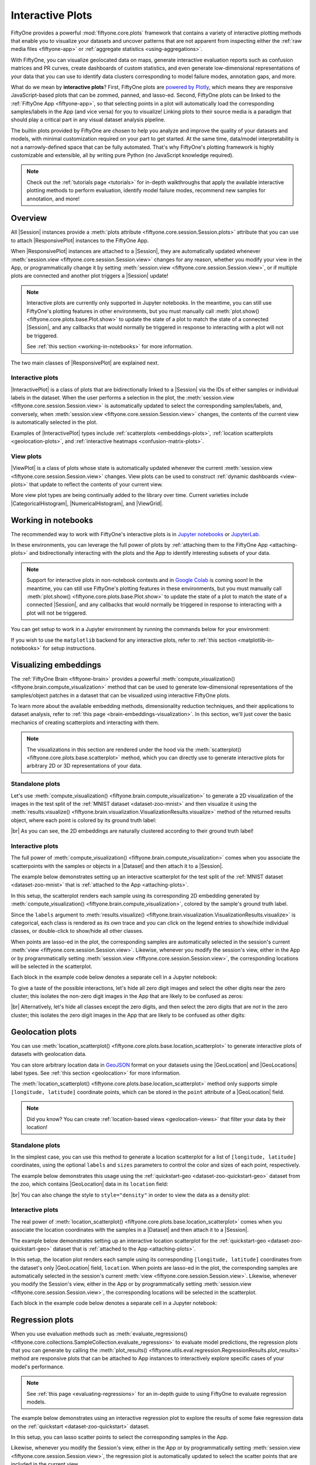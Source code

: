 .. _interactive-plots:

Interactive Plots
=================

.. default-role:: code

FiftyOne provides a powerful :mod:`fiftyone.core.plots` framework that contains
a variety of interactive plotting methods that enable you to visualize your
datasets and uncover patterns that are not apparent from inspecting either the
:ref:`raw media files <fiftyone-app>` or
:ref:`aggregate statistics <using-aggregations>`.

With FiftyOne, you can visualize geolocated data on maps, generate interactive
evaluation reports such as confusion matrices and PR curves, create dashboards
of custom statistics, and even generate low-dimensional representations of your
data that you can use to identify data clusters corresponding to model failure
modes, annotation gaps, and more.

What do we mean by **interactive plots**? First, FiftyOne plots are
`powered by Plotly <https://plotly.com/python>`_, which means they are
responsive JavaScript-based plots that can be zommed, panned, and lasso-ed.
Second, FiftyOne plots can be linked to the :ref:`FiftyOne App <fiftyone-app>`,
so that selecting points in a plot will automatically load the corresponding
samples/labels in the App (and vice versa) for you to visualize! Linking plots
to their source media is a paradigm that should play a critical part in any
visual dataset analysis pipeline.

The builtin plots provided by FiftyOne are chosen to help you analyze and
improve the quality of your datasets and models, with minimal customization
required on your part to get started. At the same time, data/model
interpretability is not a narrowly-defined space that can be fully automated.
That's why FiftyOne's plotting framework is highly customizable and extensible,
all by writing pure Python (no JavaScript knowledge required).

.. note::

    Check out the :ref:`tutorials page <tutorials>` for in-depth walkthroughs
    that apply the available interactive plotting methods to perform
    evaluation, identify model failure modes, recommend new samples for
    annotation, and more!

.. _overview:

Overview
________

All |Session| instances provide a
:meth:`plots attribute <fiftyone.core.session.Session.plots>` attribute that
you can use to attach |ResponsivePlot| instances to the FiftyOne App.

When |ResponsivePlot| instances are attached to a |Session|, they are
automatically updated whenever
:meth:`session.view <fiftyone.core.session.Session.view>` changes for any
reason, whether you modify your view in the App, or programmatically change it
by setting :meth:`session.view <fiftyone.core.session.Session.view>`, or if
multiple plots are connected and another plot triggers a |Session| update!

.. note::

    Interactive plots are currently only supported in Jupyter notebooks. In the
    meantime, you can still use FiftyOne's plotting features in other
    environments, but you must manually call
    :meth:`plot.show() <fiftyone.core.plots.base.Plot.show>` to update the
    state of a plot to match the state of a connected |Session|, and any
    callbacks that would normally be triggered in response to interacting with
    a plot will not be triggered.

    See :ref:`this section <working-in-notebooks>` for more information.

The two main classes of |ResponsivePlot| are explained next.

Interactive plots
-----------------

|InteractivePlot| is a class of plots that are bidirectionally linked to a
|Session| via the IDs of either samples or individual labels in the dataset.
When the user performs a selection in the plot, the
:meth:`session.view <fiftyone.core.session.Session.view>` is automatically
updated to select the corresponding samples/labels, and, conversely, when
:meth:`session.view <fiftyone.core.session.Session.view>` changes, the contents
of the current view is automatically selected in the plot.

Examples of |InteractivePlot| types include
:ref:`scatterplots <embeddings-plots>`,
:ref:`location scatterplots <geolocation-plots>`, and
:ref:`interactive heatmaps <confusion-matrix-plots>`.

.. image:: /images/plots/mnist-interactive1.gif
   :alt: interactive-plots
   :align: center

View plots
----------

|ViewPlot| is a class of plots whose state is automatically updated whenever
the current :meth:`session.view <fiftyone.core.session.Session.view>` changes.
View plots can be used to construct :ref:`dynamic dashboards <view-plots>` that
update to reflect the contents of your current view.

More view plot types are being continually added to the library over time.
Current varieties include |CategoricalHistogram|, |NumericalHistogram|, and
|ViewGrid|.

.. image:: /images/plots/view-plots.gif
   :alt: view-plots
   :align: center

.. _working-in-notebooks:

Working in notebooks
____________________

The recommended way to work with FiftyOne's interactive plots is in
`Jupyter notebooks <https://jupyter.org>`_ or
`JupyterLab <https://jupyterlab.readthedocs.io/en/stable>`_.

In these environments, you can leverage the full power of plots by
:ref:`attaching them to the FiftyOne App <attaching-plots>` and bidirectionally
interacting with the plots and the App to identify interesting subsets of your
data.

.. note::

    Support for interactive plots in non-notebook contexts and in
    `Google Colab <https://colab.research.google.com>`_ is coming soon! In the
    meantime, you can still use FiftyOne's plotting features in these
    environments, but you must manually call
    :meth:`plot.show() <fiftyone.core.plots.base.Plot.show>` to update the
    state of a plot to match the state of a connected |Session|, and any
    callbacks that would normally be triggered in response to interacting with
    a plot will not be triggered.

You can get setup to work in a Jupyter environment by running the commands
below for your environment:

.. tabs::

  .. group-tab:: Jupyter notebooks

    To use interactive plots in Jupyter notebooks, ensure that you have
    sufficiently new versions of the ``notebook`` and ``ipywidgets`` packages
    installed:

    .. code-block:: shell

        pip install "notebook>=5.3" "ipywidgets>=7.5,<8"

  .. group-tab:: JupyterLab

    To use interactive plots in JupyterLab, ensure that you have sufficiently
    new versions of the ``jupyterlab`` and ``ipywidgets`` packages installed:

    .. code-block:: shell

        pip install "jupyterlab>=3" "ipywidgets>=7.6,<8"

    If you run into any issues in JupyterLab, especially if you are trying to
    use JupyterLab 2.X rather than 3.0+, you may need to manually install the
    `jupyterlab-plotly` extension. Refer to
    `this troubleshooting guide <https://plotly.com/python/troubleshooting>`_
    for more details.

If you wish to use the ``matplotlib`` backend for any interactive plots, refer
to :ref:`this section <matplotlib-in-notebooks>` for setup instructions.

.. _embeddings-plots:

Visualizing embeddings
______________________

The :ref:`FiftyOne Brain <fiftyone-brain>` provides a powerful
:meth:`compute_visualization() <fiftyone.brain.compute_visualization>` method
that can be used to generate low-dimensional representations of the
samples/object patches in a dataset that can be visualized using interactive
FiftyOne plots.

To learn more about the available embedding methods, dimensionality reduction
techniques, and their applications to dataset analysis, refer to
:ref:`this page <brain-embeddings-visualization>`. In this section, we'll just
cover the basic mechanics of creating scatterplots and interacting with them.

.. note::

    The visualizations in this section are rendered under the hood via the
    :meth:`scatterplot() <fiftyone.core.plots.base.scatterplot>` method, which
    you can directly use to generate interactive plots for arbitrary 2D or 3D
    representations of your data.

Standalone plots
----------------

Let's use
:meth:`compute_visualization() <fiftyone.brain.compute_visualization>` to
generate a 2D visualization of the images in the test split of the
:ref:`MNIST dataset <dataset-zoo-mnist>` and then visualize it using the
:meth:`results.visualize() <fiftyone.brain.visualization.VisualizationResults.visualize>`
method of the returned results object, where each point is colored by its
ground truth label:

.. code-block:: python
    :linenos:

    import cv2
    import numpy as np

    import fiftyone as fo
    import fiftyone.brain as fob
    import fiftyone.zoo as foz

    dataset = foz.load_zoo_dataset("mnist", split="test")

    # Construct a `num_samples x num_pixels` array of images
    images = np.array([
        cv2.imread(f, cv2.IMREAD_UNCHANGED).ravel()
        for f in dataset.values("filepath")
    ])

    # Compute 2D embeddings
    results = fob.compute_visualization(dataset, embeddings=images, seed=51)

    # Visualize embeddings, colored by ground truth label
    plot = results.visualize(labels="ground_truth.label")
    plot.show(height=720)

.. image:: /images/plots/mnist-scatterplot.png
   :alt: mnist-scatterplot
   :align: center

|br|
As you can see, the 2D embeddings are naturally clustered according to their
ground truth label!

Interactive plots
-----------------

The full power of
:meth:`compute_visualization() <fiftyone.brain.compute_visualization>` comes
when you associate the scatterpoints with the samples or objects in a |Dataset|
and then attach it to a |Session|.

The example below demonstrates setting up an interactive scatterplot for the
test split of the :ref:`MNIST dataset <dataset-zoo-mnist>` that is
:ref:`attached to the App <attaching-plots>`.

In this setup, the scatterplot renders each sample using its corresponding 2D
embedding generated by
:meth:`compute_visualization() <fiftyone.brain.compute_visualization>`, colored
by the sample's ground truth label.

Since the ``labels`` argument to
:meth:`results.visualize() <fiftyone.brain.visualization.VisualizationResults.visualize>`
is categorical, each class is rendered as its own trace and you can click on
the legend entries to show/hide individual classes, or double-click to
show/hide all other classes.

When points are lasso-ed in the plot, the corresponding
samples are automatically selected in the session's current
:meth:`view <fiftyone.core.session.Session.view>`. Likewise, whenever you
modify the session's view, either in the App or by programmatically setting
:meth:`session.view <fiftyone.core.session.Session.view>`, the corresponding
locations will be selected in the scatterplot.

Each block in the example code below denotes a separate cell in a Jupyter
notebook:

.. code-block:: python
    :linenos:

    import cv2
    import numpy as np

    import fiftyone as fo
    import fiftyone.brain as fob
    import fiftyone.zoo as foz

    dataset = foz.load_zoo_dataset("mnist", split="test")

    # Construct a `num_samples x num_pixels` array of images
    images = np.array([
        cv2.imread(f, cv2.IMREAD_UNCHANGED).ravel()
        for f in dataset.values("filepath")
    ])

    # Compute 2D embeddings
    results = fob.compute_visualization(dataset, embeddings=images, seed=51)

    session = fo.launch_app(dataset)

.. code-block:: python
    :linenos:

    # Visualize embeddings, colored by ground truth label
    plot = results.visualize(labels="ground_truth.label")
    plot.show(height=720)

    session.plots.attach(plot)

To give a taste of the possible interactions, let's hide all zero digit images
and select the other digits near the zero cluster; this isolates the non-zero
digit images in the App that are likely to be confused as zeros:

.. image:: /images/plots/mnist-interactive1.gif
   :alt: mnist-interactive1
   :align: center

|br|
Alternatively, let's hide all classes except the zero digits, and then select
the zero digits that are *not* in the zero cluster; this isolates the zero
digit images in the App that are likely to be confused as other digits:

.. image:: /images/plots/mnist-interactive2.gif
   :alt: mnist-interactive2
   :align: center

.. _geolocation-plots:

Geolocation plots
_________________

You can use
:meth:`location_scatterplot() <fiftyone.core.plots.base.location_scatterplot>`
to generate interactive plots of datasets with geolocation data.

You can store arbitrary location data in
`GeoJSON <https://en.wikipedia.org/wiki/GeoJSON>`_ format on your datasets
using the |GeoLocation| and |GeoLocations| label types. See
:ref:`this section <geolocation>` for more information.

The
:meth:`location_scatterplot() <fiftyone.core.plots.base.location_scatterplot>`
method only supports simple ``[longitude, latitude]`` coordinate points, which
can be stored in the ``point`` attribute of a |GeoLocation| field.

.. note::

    Did you know? You can create
    :ref:`location-based views <geolocation-views>` that filter your data by
    their location!

Standalone plots
----------------

In the simplest case, you can use this method to generate a location
scatterplot for a list of ``[longitude, latitude]`` coordinates, using the
optional ``labels`` and ``sizes`` parameters to control the color and sizes
of each point, respectively.

The example below demonstrates this usage using the
:ref:`quickstart-geo <dataset-zoo-quickstart-geo>` dataset from the zoo, which
contains |GeoLocation| data in its ``location`` field:

.. code-block:: python
    :linenos:

    import fiftyone as fo
    import fiftyone.brain as fob
    import fiftyone.zoo as foz
    from fiftyone import ViewField as F

    dataset = foz.load_zoo_dataset("quickstart-geo")
    fob.compute_uniqueness(dataset)

    # A list of ``[longitude, latitude]`` coordinates
    locations = dataset.values("location.point.coordinates")

    # Scalar `uniqueness` values for each sample
    uniqueness = dataset.values("uniqueness")

    # The number of ground truth objects in each sample
    num_objects = dataset.values(F("ground_truth.detections").length())

    # Create scatterplot
    plot = fo.location_scatterplot(
        locations=locations,
        labels=uniqueness,      # color points by their `uniqueness` values
        sizes=num_objects,      # scale point sizes by number of objects
        labels_title="uniqueness",
        sizes_title="objects",
    )
    plot.show()

.. image:: /images/plots/location-scatterplot.gif
   :alt: location-scatterplot
   :align: center

|br|
You can also change the style to ``style="density"`` in order to view the data
as a density plot:

.. code-block:: python
    :linenos:

    # Create density plot
    plot = fo.location_scatterplot(
        locations=locations,
        labels=uniqueness,      # color points by their `uniqueness` values
        sizes=num_objects,      # scale influence by number of objects
        style="density",
        radius=10,
    )
    plot.show()

.. image:: /images/plots/location-densityplot.gif
   :alt: location-densityplot
   :align: center

Interactive plots
-----------------

The real power of
:meth:`location_scatterplot() <fiftyone.core.plots.base.location_scatterplot>`
comes when you associate the location coordinates with the samples in a
|Dataset| and then attach it to a |Session|.

The example below demonstrates setting up an interactive location scatterplot
for the :ref:`quickstart-geo <dataset-zoo-quickstart-geo>` dataset that is
:ref:`attached to the App <attaching-plots>`.

In this setup, the location plot renders each sample using its corresponding
``[longitude, latitude]`` coordinates from the dataset's only |GeoLocation|
field, ``location``. When points are lasso-ed in the plot, the corresponding
samples are automatically selected in the session's current
:meth:`view <fiftyone.core.session.Session.view>`. Likewise, whenever you
modify the Session's view, either in the App or by programmatically setting
:meth:`session.view <fiftyone.core.session.Session.view>`, the corresponding
locations will be selected in the scatterplot.

Each block in the example code below denotes a separate cell in a Jupyter
notebook:

.. code-block:: python
    :linenos:

    import fiftyone as fo
    import fiftyone.brain as fob
    import fiftyone.zoo as foz

    dataset = foz.load_zoo_dataset("quickstart-geo")
    fob.compute_uniqueness(dataset)

    session = fo.launch_app(dataset)

.. code-block:: python
    :linenos:

    from fiftyone import ViewField as F

    # Computes the number of ground truth objects in each sample
    num_objects = F("ground_truth.detections").length()

    # Create the scatterplot
    plot = fo.location_scatterplot(
        samples=dataset,
        labels="uniqueness",    # color points by their `uniqueness` values
        sizes=num_objects,      # scale point sizes by number of objects
        sizes_title="objects",
    )
    plot.show(height=720)

    session.plots.attach(plot)

.. image:: /images/plots/location-scatterplot-interactive.gif
   :alt: location-scatterplot-interactive
   :align: center

.. _regression-plots:

Regression plots
________________

When you use evaluation methods such as
:meth:`evaluate_regressions() <fiftyone.core.collections.SampleCollection.evaluate_regressions>`
to evaluate model predictions, the regression plots that you can generate by
calling the :meth:`plot_results() <fiftyone.utils.eval.regression.RegressionResults.plot_results>`
method are responsive plots that can be attached to App instances to
interactively explore specific cases of your model's performance.

.. note::

    See :ref:`this page <evaluating-regressions>` for an in-depth guide to using
    FiftyOne to evaluate regression models.

The example below demonstrates using an interactive regression plot to explore
the results of some fake regression data on the
:ref:`quickstart <dataset-zoo-quickstart>` dataset.

In this setup, you can lasso scatter points to select the corresponding samples
in the App.

Likewise, whenever you modify the Session's view, either in the App or by
programmatically setting
:meth:`session.view <fiftyone.core.session.Session.view>`, the regression plot
is automatically updated to select the scatter points that are included in the
current view.

Each block in the example code below denotes a separate cell in a Jupyter
notebook:

.. code-block:: python
    :linenos:

    import random
    import numpy as np

    import fiftyone as fo
    import fiftyone.zoo as foz
    from fiftyone import ViewField as F

    dataset = foz.load_zoo_dataset("quickstart").select_fields().clone()

    # Populate some fake regression + weather data
    for idx, sample in enumerate(dataset, 1):
        ytrue = random.random() * idx
        ypred = ytrue + np.random.randn() * np.sqrt(ytrue)
        confidence = random.random()
        sample["ground_truth"] = fo.Regression(value=ytrue)
        sample["predictions"] = fo.Regression(value=ypred, confidence=confidence)
        sample["weather"] = random.choice(["sunny", "cloudy", "rainy"])
        sample.save()

    # Evaluate the predictions in the `predictions` field with respect to the
    # values in the `ground_truth` field
    results = dataset.evaluate_regressions(
        "predictions",
        gt_field="ground_truth",
        eval_key="eval",
    )

    session = fo.launch_app(dataset)

.. code-block:: python
    :linenos:

    # Plot a scatterplot of the results colored by `weather` and scaled by
    # `confidence`
    plot = results.plot_results(labels="weather", sizes="predictions.confidence")
    plot.show()

    session.plots.attach(plot)

.. image:: /images/plots/regression-evaluation.gif
   :alt: regression-evaluation
   :align: center

.. _line-plots:

Line plots
__________

You can use :func:`lines() <fiftyone.core.plots.base.lines>` to generate
interactive line plots whose points represent data associated with the samples,
frames, or labels of a dataset. These plots can then be attached to App
instances to interactively explore specific slices of your dataset based on
their corresponding line data.

The example below demonstrates using an interactive lines plot to view the
frames of the :ref:`quickstart-video <dataset-zoo-quickstart-video>` dataset
that contain the most vehicles. In this setup, you can lasso scatter points to
select the corresponding frames in a :ref:`frames view <frame-views>` in the
App.

Each block in the example code below denotes a separate cell in a Jupyter
notebook:

.. code-block:: python
    :linenos:

    import fiftyone as fo
    import fiftyone.core.plots as fop
    import fiftyone.zoo as foz
    from fiftyone import ViewField as F

    dataset = foz.load_zoo_dataset("quickstart-video").clone()

    # Ensure dataset has sampled frames available so we can use frame selection
    dataset.to_frames(sample_frames=True)

    session = fo.launch_app(dataset)

.. code-block:: python
    :linenos:

    view = dataset.filter_labels("frames.detections", F("label") == "vehicle")

    # Plot the number of vehicles in each frame of a video dataset
    plot = fop.lines(
        x="frames.frame_number",
        y=F("frames.detections.detections").length(),
        labels="id",
        samples=view,
        xaxis_title="frame number",
        yaxis_title="num vehicles",
    )
    plot.show()

    # When points are selected in the plot, load the corresponding frames in
    # frames views in the App
    plot.selection_mode = "frames"

    session.plots.attach(plot)

.. image:: /images/plots/lines.gif
   :alt: lines
   :align: center

.. _confusion-matrix-plots:

Confusion matrices
__________________

When you use evaluation methods such as
:meth:`evaluate_classifications() <fiftyone.core.collections.SampleCollection.evaluate_classifications>`
and
:meth:`evaluate_detections() <fiftyone.core.collections.SampleCollection.evaluate_detections>`
to evaluate model predictions, the confusion matrices that you can generate
by calling the
:meth:`plot_confusion_matrix() <fiftyone.utils.eval.classification.ClassificationResults.plot_confusion_matrix>`
method are responsive plots that can be attached to App instances to
interactively explore specific cases of your model's performance.

.. note::

    See :ref:`this page <evaluating-models>` for an in-depth guide to using
    FiftyOne to evaluate models.

The example below demonstrates using an interactive confusion matrix to explore
the results of an evaluation on the ``predictions`` field of the
:ref:`quickstart <dataset-zoo-quickstart>` dataset.

In this setup, you can click on individual cells of the confusion matrix to
select the corresponding ground truth and/or predicted |Detections| in the App.
For example, if you click on a diagonal cell of the confusion matrix, you will
see the true positive examples of that class in the App.

Likewise, whenever you modify the Session's view, either in the App or by
programmatically setting
:meth:`session.view <fiftyone.core.session.Session.view>`, the confusion matrix
is automatically updated to show the cell counts for only those detections that
are included in the current view.

Each block in the example code below denotes a separate cell in a Jupyter
notebook:

.. code-block:: python
    :linenos:

    import fiftyone as fo
    import fiftyone.zoo as foz
    from fiftyone import ViewField as F

    dataset = foz.load_zoo_dataset("quickstart")

    # Evaluate detections in the `predictions` field
    results = dataset.evaluate_detections("predictions", gt_field="ground_truth")

    # The top-10 most common classes
    counts = dataset.count_values("ground_truth.detections.label")
    classes = sorted(counts, key=counts.get, reverse=True)[:10]

    session = fo.launch_app(dataset)

.. code-block:: python
    :linenos:

    # Plot confusion matrix
    plot = results.plot_confusion_matrix(classes=classes)
    plot.show(height=600)

    session.plots.attach(plot)

.. image:: /images/plots/detection-evaluation.gif
   :alt: detection-evaluation
   :align: center

When you pass an `eval_key` to
:meth:`evaluate_detections() <fiftyone.core.collections.SampleCollection.evaluate_detections>`,
confusion matrices attached to App instances have a different default behavior:
when you select cell(s), the corresponding
:ref:`evaluation patches <evaluation-patches>` for the run are shown in the
App. This allows you to visualize each TP, FP, and FN example in a fine-grained
manner:

.. code-block:: python
    :linenos:

    results = dataset.evaluate_detections(
        "predictions", gt_field="ground_truth", eval_key="eval"
    )

.. code-block:: python
    :linenos:

    # Since these results have an `eval_key`, selecting cells in this plot will
    # load evaluation patch views
    plot = results.plot_confusion_matrix(classes=classes)
    plot.show(height=600)

    session.plots.attach(plot)

.. image:: /images/plots/detection-evaluation-patches.gif
   :alt: detection-evaluation-patches
   :align: center

If you prefer a different selection behavior, you can simply change the plot's
:ref:`selection mode <plot-selection-modes>`.

.. _view-plots:

View plots
__________

|ViewPlot| is a class of plots whose state is automatically updated whenever
the current :meth:`session.view <fiftyone.core.session.Session.view>` changes.

Current varieties of view plots include |CategoricalHistogram|,
|NumericalHistogram|, and |ViewGrid|.

.. note::

    New |ViewPlot| subclasses will be continually added over time, and it is
    also straightforward to implement your own custom view plots. Contributions
    are welcome at https://github.com/voxel51/fiftyone!

The example below demonstrates the use of |ViewGrid| to construct a dashboard
of histograms of various aspects of a dataset, which can then be attached to a
|Session| in order to automatically see how the statistics change when the
session's :meth:`view <fiftyone.core.session.Session.view>` is modified.

Each block in the example code below denotes a separate cell in a Jupyter
notebook:

.. code-block:: python
    :linenos:

    import fiftyone as fo
    import fiftyone.zoo as foz
    from fiftyone import ViewField as F

    dataset = foz.load_zoo_dataset("quickstart")
    dataset.compute_metadata()

    # Define some interesting plots
    plot1 = fo.NumericalHistogram(F("metadata.size_bytes") / 1024, bins=50, xlabel="image size (KB)")
    plot2 = fo.NumericalHistogram("predictions.detections.confidence", bins=50)
    plot3 = fo.CategoricalHistogram("ground_truth.detections.label", order="frequency")
    plot4 = fo.CategoricalHistogram("predictions.detections.label", order="frequency")

    session = fo.launch_app(dataset)

.. code-block:: python
    :linenos:

    # Construct a custom dashboard of plots
    plot = fo.ViewGrid([plot1, plot2, plot3, plot4], init_view=dataset)
    plot.show(height=720)

    session.plots.attach(plot)

.. image:: /images/plots/view-plots.gif
   :alt: view-plots
   :align: center

.. _attaching-plots:

Attaching plots to the App
__________________________

All |Session| instances provide a
:meth:`plots <fiftyone.core.session.Session.plots>` attribute that you can use
to attach |ResponsivePlot| instances to the FiftyOne App.

When |ResponsivePlot| instances are attached to a |Session|, they are
automatically updated whenever
:meth:`session.view <fiftyone.core.session.Session.view>` changes for any
reason, whether you modify your view in the App, or programmatically change it
by setting :meth:`session.view <fiftyone.core.session.Session.view>`, or if
multiple plots are connected and another plot triggers a |Session| update!

.. note::

    Interactive plots are currently only supported in Jupyter notebooks. In the
    meantime, you can still use FiftyOne's plotting features in other
    environments, but you must manually call
    :meth:`plot.show() <fiftyone.core.plots.base.Plot.show>` to update the
    state of a plot to match the state of a connected |Session|, and any
    callbacks that would normally be triggered in response to interacting with
    a plot will not be triggered.

    See :ref:`this section <working-in-notebooks>` for more information.

Attaching a plot
----------------

The code below demonstrates the basic pattern of connecting a |ResponsivePlot|
to a |Session|:

.. code-block:: python
    :linenos:

    import fiftyone as fo
    import fiftyone.zoo as foz

    dataset = foz.load_zoo_dataset("quickstart-geo")

    session = fo.launch_app(dataset)

    # Create a responsive location plot
    plot = fo.location_scatterplot(samples=dataset)
    plot.show()  # show the plot

    # Attach the plot to the session
    # Updates will automatically occur when the plot/session are updated
    session.plots.attach(plot)

You can view details about the plots attached to a |Session| by printing it:

.. code-block:: python
    :linenos:

    print(session)

.. code-block:: text

    Dataset:          quickstart-geo
    Media type:       image
    Num samples:      500
    Selected samples: 0
    Selected labels:  0
    Session URL:      http://localhost:5151/
    Connected plots:
        plot1: fiftyone.core.plots.plotly.InteractiveScatter

By default, plots are given sequential names ``plot1``, ``plot2``, etc., but
you can customize their names via the optional ``name`` parameter of
:meth:`session.plots.attach() <fiftyone.core.plots.manager.PlotManager.attach>`.

You can retrieve a |ResponsivePlot| instance from its connected session by its
name:

.. code-block:: python
    :linenos:

    same_plot = session.plots["plot1"]
    same_plot is plot  # True

Connecting and disconnecting plots
----------------------------------

By default, when plots are attached to a |Session|, they are *connected*, which
means that any necessary state updates will happen automatically. If you wish
to temporarily suspend updates for an individual plot, you can use
:meth:`plot.disconnect() <fiftyone.core.plots.base.ResponsivePlot.disconnect>`:

.. code-block:: python
    :linenos:

    # Disconnect an individual plot
    # Plot updates will no longer update the session, and vice versa
    plot.disconnect()

    # Note that `plot1` is now disconnected
    print(session)

.. code-block:: text

    Dataset:          quickstart-geo
    Media type:       image
    Num samples:      500
    Selected samples: 0
    Selected labels:  0
    Session URL:      http://localhost:5151/
    Disconnected plots:
        plot1: fiftyone.core.plots.plotly.InteractiveScatter

You can reconnect a plot by calling
:meth:`plot.connect() <fiftyone.core.plots.base.ResponsivePlot.connect>`:

.. code-block:: python
    :linenos:

    # Reconnect an individual plot
    plot.connect()

    # Note that `plot1` is connected again
    print(session)

.. code-block:: text

    Dataset:          quickstart-geo
    Media type:       image
    Num samples:      500
    Selected samples: 0
    Selected labels:  0
    Session URL:      http://localhost:5151/
    Connected plots:
        plot1: fiftyone.core.plots.plotly.InteractiveScatter

You can disconnect and reconnect all plots currently attached to a |Session|
via
:meth:`session.plots.disconnect() <fiftyone.core.plots.manager.PlotManager.disconnect>`
and
:meth:`session.plots.connect() <fiftyone.core.plots.manager.PlotManager.connect>`,
respectively.

Detaching plots
---------------

If you would like to permanently detach a plot from a |Session|, use
:meth:`session.plots.pop() <fiftyone.core.plots.manager.PlotManager.pop>` or
:meth:`session.plots.remove() <fiftyone.core.plots.manager.PlotManager.remove>`:

.. code-block:: python
    :linenos:

    # Detach plot from its session
    plot = session.plots.pop("plot1")

    # Note that `plot1` no longer appears
    print(session)

.. code-block:: text

    Dataset:          quickstart-geo
    Media type:       image
    Num samples:      500
    Selected samples: 0
    Selected labels:  0
    Session URL:      http://localhost:5151/

Freezing plots
--------------

Working with interactive plots in notebooks is an amazingly productive
experience. However, when you find something particularly interesting that you
want to save, or you want to share a notebook with a colleague without requiring
them to rerun all of the cells to reproduce your results, you may want to
*freeze* your responsive plots.

You can conveniently freeze your currently active App instance and any attached
plots by calling
:meth:`session.freeze() <fiftyone.core.session.Session.freeze>`:

.. code-block:: python
    :linenos:

    # Replace current App instance and all attached plots with static images
    session.freeze()

After calling this method, your current App instance and all connected plots
will be replaced by static images that will be visible when you save + reopen
your notebook later.

You can also freeze an individual plot by calling
:meth:`plot.freeze() <fiftyone.core.plots.base.ResponsivePlot.freeze>`:

.. code-block:: python
    :linenos:

    # Replace a plot with a static image
    plot.freeze()

You can "revive" frozen App and plot instances by simply rerunning the notebook
cells in which they were defined and shown.

.. note::

    :meth:`session.freeze() <fiftyone.core.session.Session.freeze>` and
    :meth:`plot.freeze() <fiftyone.core.plots.base.ResponsivePlot.freeze>` are
    only appliclable when working in notebook contexts.

.. _saving-plots:

Saving plots
____________

You can use :meth:`plot.save() <fiftyone.core.plots.base.Plot.save>` to save
any |InteractivePlot| or |ViewPlot| as a static image or HTML.

Consult the documentation of your plot's
:meth:`save() <fiftyone.core.plots.base.Plot.save>` method for details on
configuring the export.

For example, you can save a :ref:`histogram view plot <view-plots>`:

.. code-block:: python
    :linenos:

    import fiftyone as fo
    import fiftyone.zoo as foz

    dataset = foz.load_zoo_dataset("quickstart")

    plot = fo.CategoricalHistogram(
        "ground_truth.detections.label",
        order="frequency",
        log=True,
        init_view=dataset,
    )

    plot.save("./histogram.jpg", scale=2.0)

.. image:: /images/plots/save-histogram.jpg
   :alt: save-histogram
   :align: center

|br|
Or you can save an :ref:`embedding scatterplot <embeddings-plots>`:

.. code-block:: python
    :linenos:

    import fiftyone.brain as fob

    results = fob.compute_visualization(dataset)

    plot = results.visualize(labels="uniqueness", axis_equal=True)
    plot.save("./embeddings.png", height=300, width=800)

.. image:: /images/plots/save-embeddings.png
   :alt: save-embeddings
   :align: center

|br|
You can also save plots generated using the
:ref:`matplotlib backend <plotting-backend>`:

.. code-block:: python
    :linenos:

    plot = results.visualize(
        labels="uniqueness",
        backend="matplotlib",
        ax_equal=True,
        marker_size=5,
    )
    plot.save("./embeddings-matplotlib.png", dpi=200)

.. image:: /images/plots/save-embeddings-matplotlib.png
   :alt: save-embeddings-matplotlib
   :align: center

.. _plots-advanced:

Advanced usage
______________

.. _custom-plot-layouts:

Customizing plot layouts
------------------------

The :meth:`plot.show() <fiftyone.core.plots.base.Plot.show>` method used to
display plots in FiftyOne supports optional keyword arguments that you can use
to customize the look-and-feel of plots.

In general, consult the documentation of the relevant
:meth:`plot.show() <fiftyone.core.plots.base.Plot.show>` method for details on
the supported parameters.

If you are using the default :ref:`plotly backend <plotting-backend>`,
:meth:`plot.show() <fiftyone.core.plots.base.Plot.show>` will accept any valid
keyword arguments for :meth:`plotly:plotly.graph_objects.Figure.update_layout`.

The examples below demonstrate some common layout customizations that you may
wish to perform:

.. code-block:: python
    :linenos:

    # Increase the default height of the figure, in pixels
    plot.show(height=720)

    # Equivalent of `axis("equal")` in matplotlib
    plot.show(yaxis_scaleanchor="x")

.. note::

    Refer to the
    `plotly layout documentation <https://plotly.com/python/reference/layout>`_
    for a full list of the supported options.

.. _plot-selection-modes:

Plot selection modes
--------------------

When working with :ref:`scatterplots <embeddings-plots>` and
:ref:`interactive heatmaps <confusion-matrix-plots>` that are linked to frames
or labels, you may prefer to see different views loaded in the App when you
make a selection in the plot. For example, you may want to see the
corresponding objects in a :ref:`patches view <object-patches-views>`, or you
may wish to see the samples containing the objects but with all other labels
also visible.

You can use the
:meth:`selection_mode <fiftyone.core.plots.base.InteractivePlot.selection_mode>`
property of |InteractivePlot| instances to change the behavior of App updates
when selections are made in :ref:`connected plots <attaching-plots>`.

When a plot is linked to frames, the available
:meth:`selection_mode <fiftyone.core.plots.base.InteractivePlot.selection_mode>`
options are:

-   `"select"` (*default*): show video samples with labels only for the
    selected frames
-   `"match"`: show unfiltered video samples containing at least one selected
    frame
-   `"frames"`: show only the selected frames in a frames view

Wehn a plot is linked to labels, the available
:meth:`selection_mode <fiftyone.core.plots.base.InteractivePlot.selection_mode>`
options are:

-   `"patches"` (*default*): show the selected labels in a patches view
-   `"select"`: show only the selected labels
-   `"match"`: show unfiltered samples containing at least one selected label

For example, by default, clicking on cells in a confusion matrix for a
:ref:`detection evaluation <evaluating-detections-coco>` will show the
corresponding ground truth and predicted objects in an
:ref:`evaluation patches view <evaluation-patches>` view in the App. Run the
code blocks below in Jupyter notebook cells to see this:

.. code-block:: python
    :linenos:

    import fiftyone as fo
    import fiftyone.zoo as foz
    from fiftyone import ViewField as F

    dataset = foz.load_zoo_dataset("quickstart")

    results = dataset.evaluate_detections(
        "predictions", gt_field="ground_truth", eval_key="eval"
    )

    # Get the 10 most common classes in the dataset
    counts = dataset.count_values("ground_truth.detections.label")
    classes = sorted(counts, key=counts.get, reverse=True)[:10]

    session = fo.launch_app(dataset)

.. code-block:: python
    :linenos:

    plot = results.plot_confusion_matrix(classes=classes)
    plot.show(height=600)

    session.plots.attach(plot, name="eval")

However, you can change this behavior by updating the
:meth:`selection_mode <fiftyone.core.plots.base.InteractivePlot.selection_mode>`
property of the plot like so:

.. code-block:: python
    :linenos:

    # Selecting cells will now show unfiltered samples containing selected objects
    plot.selection_mode = "match"

.. code-block:: python
    :linenos:

    # Selecting cells will now show filtered samples containing only selected objects
    plot.selection_mode = "select"

Similarly, selecting scatter points in an
:ref:`object embeddings visualization <brain-embeddings-visualization>` will
show the corresponding objects in the App as a
:ref:`patches view <object-patches-views>`:

.. code-block:: python
    :linenos:

    # Continuing from the code above
    session.freeze()

.. code-block:: python
    :linenos:

    import fiftyone.brain as fob

    results = fob.compute_visualization(
        dataset, patches_field="ground_truth", brain_key="gt_viz"
    )

    # Restrict visualization to the 10 most common classes
    view = dataset.filter_labels("ground_truth", F("label").is_in(classes))
    results.use_view(view)

    session.show()

.. code-block:: python
    :linenos:

    plot = results.visualize(labels="ground_truth.detections.label")
    plot.show(height=800)

    session.plots.attach(plot, name="gt_viz")

However, you can change this behavior by updating the
:meth:`selection_mode <fiftyone.core.plots.base.InteractivePlot.selection_mode>`
property of the plot:

.. code-block:: python
    :linenos:

    # Selecting points will now show unfiltered samples containing selected objects
    plot.selection_mode = "match"

.. code-block:: python
    :linenos:

    # Selecting points will now show filtered samples containing only selected objects
    plot.selection_mode = "select"

.. note::

    The App will immediately update when you set the
    :meth:`selection_mode <fiftyone.core.plots.base.InteractivePlot.selection_mode>`
    property of an |InteractivePlot| connected to the App.

.. _plotting-backend:

Plotting backend
----------------

Most plotting methods in the :meth:`fiftyone.core.plots` module provide an
optional ``backend`` parameter that you can use to control the plotting backend
used to render plots.

The default plotting backend is ``plotly``, which is highly recommended due to
its better performance, look-and-feel, and greater support for interactivity.

However, most plot types also support the ``matplotlib`` backend. If you chose
this backend, plots will be rendered as matplotlib figures. Many
matplotlib-powered plot types support interactivity, but you must
:ref:`enable this behavior <matplotlib-in-notebooks>`:

.. code-block:: python
    :linenos:

    import fiftyone as fo
    import fiftyone.zoo as foz
    from fiftyone import ViewField as F

    dataset = foz.load_zoo_dataset("quickstart")
    results = dataset.evaluate_detections("predictions", gt_field="ground_truth")

    # Get the 10 most common classes in the dataset
    counts = dataset.count_values("ground_truth.detections.label")
    classes = sorted(counts, key=counts.get, reverse=True)[:10]

.. code-block:: python
    :linenos:

    # Use the default plotly backend
    plot = results.plot_confusion_matrix(classes=classes)
    plot.show(height=512)

.. image:: /images/plots/plotly-backend.png
   :alt: plotly-backend
   :align: center

.. code-block:: python
    :linenos:

    import matplotlib.pyplot as plt

    # Use the matplotlib backend instead
    figure = results.plot_confusion_matrix(
        classes=classes, backend="matplotlib", figsize=(10, 10)
    )
    plt.show(block=False)

.. image:: /images/plots/matplotlib-backend.png
   :alt: matplotlib-backend
   :align: center

.. _matplotlib-in-notebooks:

Interactive matplotlib plots
----------------------------

If you are using the :ref:`matplotlib backend <plotting-backend>`, many
FiftyOne plots still support interactivity in notebooks, but you must enable
this behavior by running the appropriate magic command in your notebook
*before* you generate your first plot.

If you forget or choose not to run a magic command, the plots will still
display, but they will not be interactive.

Follow the instructions for your environment below to enable interactive
matplotlib plots:

.. tabs::

  .. group-tab:: Jupyter notebooks

    The recommended way to enable interactive matplotlib plots in Jupyter
    notebooks is to use the ``%matplotlib notebook`` magic command, which
    enables the ``nbagg backend`` that was
    `introduced in matplotlib v1.4 <https://matplotlib.org/stable/users/prev_whats_new/whats_new_1.4.html#the-nbagg-backend>`_:

    .. code-block:: shell

        %matplotlib notebook

    Alternatively, you can install the
    `ipympl package <https://github.com/matplotlib/ipympl>`_, which uses the
    Jupyter widgets framework to make matplotlib plots interactive:

    .. code-block:: shell

        pip install ipympl

    Then you can enable interactive matplotlib plots in a notebook by including
    the following magic command:

    .. code-block:: shell

        %matplotlib widget

  .. group-tab:: JupyterLab

    You can use interactive matplotlib plots in JupyterLab by installing the
    `ipympl package <https://github.com/matplotlib/ipympl>`_:

    .. code-block:: shell

        pip install ipympl

    Then you can enable interactive matplotlib plots in a notebook by including
    the following magic command:

    .. code-block:: shell

        %matplotlib widget

    If you run into any issues in JupyterLab, refer to
    `these instructions <https://github.com/matplotlib/ipympl#installation>`_.
